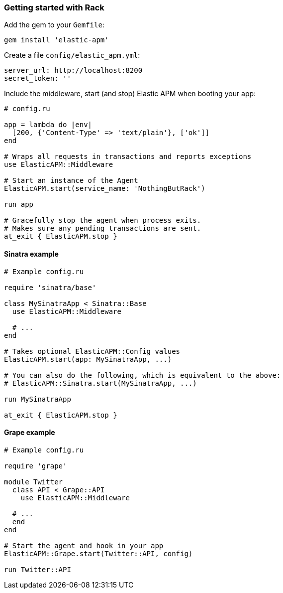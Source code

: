 ifdef::env-github[]
NOTE: For the best reading experience,
please view this documentation at
https://www.elastic.co/guide/en/apm/agent/ruby/current/introduction.html[elastic.co]
endif::[]

[[getting-started-rack]]
=== Getting started with Rack

Add the gem to your `Gemfile`:

[source,ruby]
----
gem install 'elastic-apm'
----

Create a file `config/elastic_apm.yml`:

[source,yaml]
----
server_url: http://localhost:8200
secret_token: ''
----

Include the middleware, start (and stop) Elastic APM when booting your app:

[source,ruby]
----
# config.ru

app = lambda do |env|
  [200, {'Content-Type' => 'text/plain'}, ['ok']]
end

# Wraps all requests in transactions and reports exceptions
use ElasticAPM::Middleware

# Start an instance of the Agent
ElasticAPM.start(service_name: 'NothingButRack')

run app

# Gracefully stop the agent when process exits.
# Makes sure any pending transactions are sent.
at_exit { ElasticAPM.stop }
----

[float]
[[getting-started-sinatra]]
==== Sinatra example

[source,ruby]
----
# Example config.ru

require 'sinatra/base'

class MySinatraApp < Sinatra::Base
  use ElasticAPM::Middleware
  
  # ...
end

# Takes optional ElasticAPM::Config values
ElasticAPM.start(app: MySinatraApp, ...)

# You can also do the following, which is equivalent to the above:
# ElasticAPM::Sinatra.start(MySinatraApp, ...)

run MySinatraApp

at_exit { ElasticAPM.stop }
----

[float]
[[getting-started-grape]]
==== Grape example

[source,ruby]
----
# Example config.ru

require 'grape'

module Twitter
  class API < Grape::API
    use ElasticAPM::Middleware

  # ...
  end
end

# Start the agent and hook in your app
ElasticAPM::Grape.start(Twitter::API, config)

run Twitter::API

----
